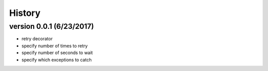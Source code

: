 -------
History
-------

version 0.0.1 (6/23/2017)
-------------------------

- retry decorator
- specify number of times to retry
- specify number of seconds to wait
- specify which exceptions to catch
